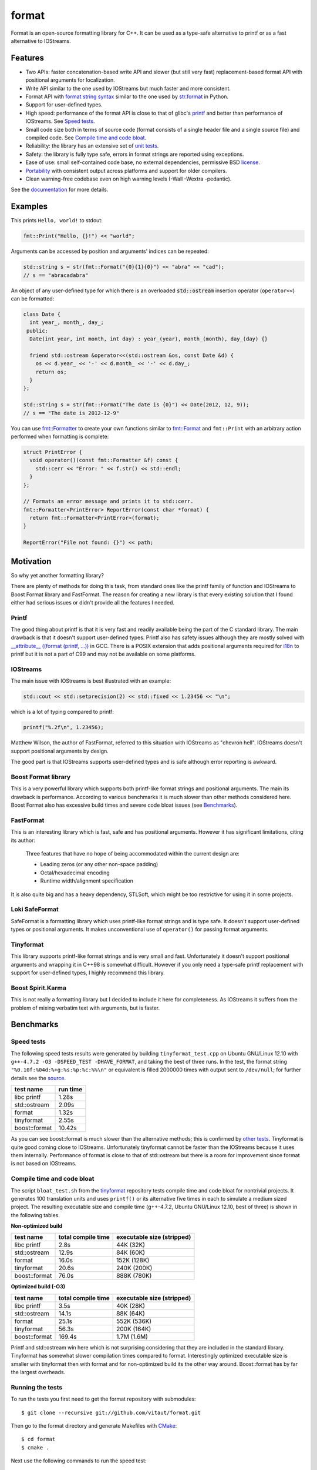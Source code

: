 format
======

Format is an open-source formatting library for C++.
It can be used as a type-safe alternative to printf or as a fast
alternative to IOStreams.

Features
--------

* Two APIs: faster concatenation-based write API and slower (but still
  very fast) replacement-based format API with positional arguments for
  localization.
* Write API similar to the one used by IOStreams but much faster and more
  consistent.
* Format API with `format string syntax
  <http://vitaut.github.com/format#format-string-syntax>`__
  similar to the one used by `str.format
  <http://docs.python.org/2/library/stdtypes.html#str.format>`__ in Python.
* Support for user-defined types.
* High speed: performance of the format API is close to that of
  glibc's `printf <http://en.cppreference.com/w/cpp/io/c/fprintf>`__
  and better than performance of IOStreams. See `Speed tests`_.
* Small code size both in terms of source code (format consists of a single
  header file and a single source file) and compiled code.
  See `Compile time and code bloat`_.
* Reliability: the library has an extensive set of `unit tests
  <https://github.com/vitaut/format/blob/master/format_test.cc>`__.
* Safety: the library is fully type safe, errors in format strings are
  reported using exceptions.
* Ease of use: small self-contained code base, no external dependencies,
  permissive BSD `license`_.
* `Portability`_ with consistent output across platforms and support
  for older compilers.
* Clean warning-free codebase even on high warning levels
  (-Wall -Wextra -pedantic).

See the `documentation <http://vitaut.github.com/format/>`__ for more details.

Examples
--------

This prints ``Hello, world!`` to stdout:

.. code-block:: c++

    fmt::Print("Hello, {}!") << "world";

Arguments can be accessed by position and arguments' indices can be repeated:

.. code-block:: c++

    std::string s = str(fmt::Format("{0}{1}{0}") << "abra" << "cad");
    // s == "abracadabra"

An object of any user-defined type for which there is an overloaded
:code:`std::ostream` insertion operator (``operator<<``) can be formatted:

.. code-block:: c++

    class Date {
      int year_, month_, day_;
     public:
      Date(int year, int month, int day) : year_(year), month_(month), day_(day) {}

      friend std::ostream &operator<<(std::ostream &os, const Date &d) {
        os << d.year_ << '-' << d.month_ << '-' << d.day_;
        return os;
      }
    };

    std::string s = str(fmt::Format("The date is {0}") << Date(2012, 12, 9));
    // s == "The date is 2012-12-9"

You can use `fmt::Formatter
<http://zverovich.net/format/#project0classfmt_1_1_formatter>`__
to create your own functions similar to `fmt::Format
<http://zverovich.net/format/#fmt::Format__StringRef>`__ and ``fmt::Print``
with an arbitrary action performed when formatting is complete:

.. code-block:: c++

    struct PrintError {
      void operator()(const fmt::Formatter &f) const {
        std::cerr << "Error: " << f.str() << std::endl;
      }
    };

    // Formats an error message and prints it to std::cerr.
    fmt::Formatter<PrintError> ReportError(const char *format) {
      return fmt::Formatter<PrintError>(format);
    }

    ReportError("File not found: {}") << path;

Motivation
----------

So why yet another formatting library?

There are plenty of methods for doing this task, from standard ones like
the printf family of function and IOStreams to Boost Format library and
FastFormat. The reason for creating a new library is that every existing
solution that I found either had serious issues or didn't provide
all the features I needed.

Printf
~~~~~~

The good thing about printf is that it is very fast and readily available
being the part of the C standard library. The main drawback is that it
doesn't support user-defined types. Printf also has safety issues although
they are mostly solved with `__attribute__ ((format (printf, ...))
<http://gcc.gnu.org/onlinedocs/gcc/Function-Attributes.html>`__ in GCC.
There is a POSIX extension that adds positional arguments required for
`i18n <http://en.wikipedia.org/wiki/Internationalization_and_localization>`__
to printf but it is not a part of C99 and may not be available on some
platforms.

IOStreams
~~~~~~~~~

The main issue with IOStreams is best illustrated with an example:

.. code-block:: c++

    std::cout << std::setprecision(2) << std::fixed << 1.23456 << "\n";

which is a lot of typing compared to printf:

.. code-block:: c++

    printf("%.2f\n", 1.23456);

Matthew Wilson, the author of FastFormat, referred to this situation with
IOStreams as "chevron hell". IOStreams doesn't support positional arguments
by design.

The good part is that IOStreams supports user-defined types and is safe
although error reporting is awkward.

Boost Format library
~~~~~~~~~~~~~~~~~~~~

This is a very powerful library which supports both printf-like format
strings and positional arguments. The main its drawback is performance.
According to various benchmarks it is much slower than other methods
considered here. Boost Format also has excessive build times and severe
code bloat issues (see `Benchmarks`_).

FastFormat
~~~~~~~~~~

This is an interesting library which is fast, safe and has positional
arguments. However it has significant limitations, citing its author:

    Three features that have no hope of being accommodated within the
    current design are:

    * Leading zeros (or any other non-space padding)
    * Octal/hexadecimal encoding
    * Runtime width/alignment specification

It is also quite big and has a heavy dependency, STLSoft, which might be
too restrictive for using it in some projects.

Loki SafeFormat
~~~~~~~~~~~~~~~

SafeFormat is a formatting library which uses printf-like format strings
and is type safe. It doesn't support user-defined types or positional
arguments. It makes unconventional use of ``operator()`` for passing
format arguments.

Tinyformat
~~~~~~~~~~

This library supports printf-like format strings and is very small and
fast. Unfortunately it doesn't support positional arguments and wrapping
it in C++98 is somewhat difficult.  However if you only need a type-safe
printf replacement with support for user-defined types, I highly recommend
this library.

Boost Spirit.Karma
~~~~~~~~~~~~~~~~~~

This is not really a formatting library but I decided to include it here
for completeness. As IOStreams it suffers from the problem of mixing
verbatim text with arguments, but is faster.

Benchmarks
----------

Speed tests
~~~~~~~~~~~

The following speed tests results were generated by building
``tinyformat_test.cpp`` on Ubuntu GNU/Linux 12.10 with
``g++-4.7.2 -O3 -DSPEED_TEST -DHAVE_FORMAT``, and taking the best of three
runs.  In the test, the format string ``"%0.10f:%04d:%+g:%s:%p:%c:%%\n"`` or
equivalent is filled 2000000 times with output sent to ``/dev/null``; for
further details see the `source
<https://github.com/vitaut/tinyformat/blob/master/tinyformat_test.cpp>`__.

============== ========
test name      run time
============== ========
libc printf     1.28s
std::ostream    2.09s
format          1.32s
tinyformat      2.55s
boost::format  10.42s
============== ========

As you can see boost::format is much slower than the alternative methods; this
is confirmed by `other tests <http://accu.org/index.php/journals/1539>`__.
Tinyformat is quite good coming close to IOStreams.  Unfortunately tinyformat
cannot be faster than the IOStreams because it uses them internally.
Performance of format is close to that of std::ostream but there is a room for
improvement since format is not based on IOStreams.

Compile time and code bloat
~~~~~~~~~~~~~~~~~~~~~~~~~~~

The script ``bloat_test.sh`` from the `tinyformat
<https://github.com/c42f/tinyformat>`__ repository tests compile time and
code bloat for nontrivial projects.  It generates 100 translation units
and uses ``printf()`` or its alternative five times in each to simulate
a medium sized project.  The resulting executable size and compile time
(g++-4.7.2, Ubuntu GNU/Linux 12.10, best of three) is shown in the following
tables.

**Non-optimized build**

====================== ================== ==========================
test name              total compile time executable size (stripped)
====================== ================== ==========================
libc printf            2.8s               44K  (32K)
std::ostream           12.9s              84K  (60K)
format                 16.0s              152K (128K)
tinyformat             20.6s              240K (200K)
boost::format          76.0s              888K (780K)
====================== ================== ==========================

**Optimized build (-O3)**

====================== ================== ==========================
test name              total compile time executable size (stripped)
====================== ================== ==========================
libc printf            3.5s               40K  (28K)
std::ostream           14.1s              88K  (64K)
format                 25.1s              552K (536K)
tinyformat             56.3s              200K (164K)
boost::format          169.4s             1.7M (1.6M)
====================== ================== ==========================

Printf and std::ostream win here which is not surprising considering
that they are included in the standard library. Tinyformat has somewhat
slower compilation times compared to format. Interestingly optimized
executable size is smaller with tinyformat then with format and for
non-optimized build its the other way around. Boost::format has by far
the largest overheads.

Running the tests
~~~~~~~~~~~~~~~~~

To run the tests you first need to get the format repository with submodules::

    $ git clone --recursive git://github.com/vitaut/format.git

Then go to the format directory and generate Makefiles with
`CMake <http://www.cmake.org/>`__::

    $ cd format
    $ cmake .

Next use the following commands to run the speed test::

    $ make speed_test

or the bloat test::

    $ make bloat_test

Portability
-----------

The format library has been tested on the following systems and compilers:

* 64-bit (amd64) GNU/Linux with GCC 4.6.3 and 4.7.2
* 32-bit (i386) GNU/Linux with GCC 4.6.3
* Mac OS X with GCC 4.2.1 and Clang 4.2
* 64-bit Windows with Visual C++ 2010
* 32-bit Windows with Visual C++ 2010

License
-------

Copyright (c) 2012, Victor Zverovich

All rights reserved.

Redistribution and use in source and binary forms, with or without
modification, are permitted provided that the following conditions are met:

1. Redistributions of source code must retain the above copyright notice, this
   list of conditions and the following disclaimer.
2. Redistributions in binary form must reproduce the above copyright notice,
   this list of conditions and the following disclaimer in the documentation
   and/or other materials provided with the distribution.

THIS SOFTWARE IS PROVIDED BY THE COPYRIGHT HOLDERS AND CONTRIBUTORS "AS IS" AND
ANY EXPRESS OR IMPLIED WARRANTIES, INCLUDING, BUT NOT LIMITED TO, THE IMPLIED
WARRANTIES OF MERCHANTABILITY AND FITNESS FOR A PARTICULAR PURPOSE ARE
DISCLAIMED. IN NO EVENT SHALL THE COPYRIGHT OWNER OR CONTRIBUTORS BE LIABLE FOR
ANY DIRECT, INDIRECT, INCIDENTAL, SPECIAL, EXEMPLARY, OR CONSEQUENTIAL DAMAGES
(INCLUDING, BUT NOT LIMITED TO, PROCUREMENT OF SUBSTITUTE GOODS OR SERVICES;
LOSS OF USE, DATA, OR PROFITS; OR BUSINESS INTERRUPTION) HOWEVER CAUSED AND
ON ANY THEORY OF LIABILITY, WHETHER IN CONTRACT, STRICT LIABILITY, OR TORT
(INCLUDING NEGLIGENCE OR OTHERWISE) ARISING IN ANY WAY OUT OF THE USE OF THIS
SOFTWARE, EVEN IF ADVISED OF THE POSSIBILITY OF SUCH DAMAGE.

Documentation License
---------------------

The `Format String Syntax
<http://vitaut.github.com/format#format-string-syntax>`__
section in the documentation is based on the one from Python `string module
documentation <http://docs.python.org/3/library/string.html#module-string>`__
adapted for the current library. For this reason the documentation is
distributed under the Python Software Foundation license available in
`doc/LICENSE.python
<https://raw.github.com/vitaut/format/master/doc/LICENSE.python>`__.

Acknowledgments
---------------

The benchmark section of this readme file and the performance tests are taken
from the excellent `tinyformat <https://github.com/c42f/tinyformat>`__ library
written by Chris Foster.  Boost Format library is acknowledged transitively
since it had some influence on tinyformat.
Some ideas used in the implementation are borrowed from `Loki
<http://loki-lib.sourceforge.net/>`__ SafeFormat and `Diagnostic API
<http://clang.llvm.org/doxygen/classclang_1_1Diagnostic.html>`__ in
`Clang <http://clang.llvm.org/>`__.
Format string syntax and the documentation are based on Python's `str.format
<http://docs.python.org/2/library/stdtypes.html#str.format>`__.
Thanks `Doug Turnbull <https://github.com/softwaredoug>`__ for his valuable
comments and contribution to the design of the type-safe API.

